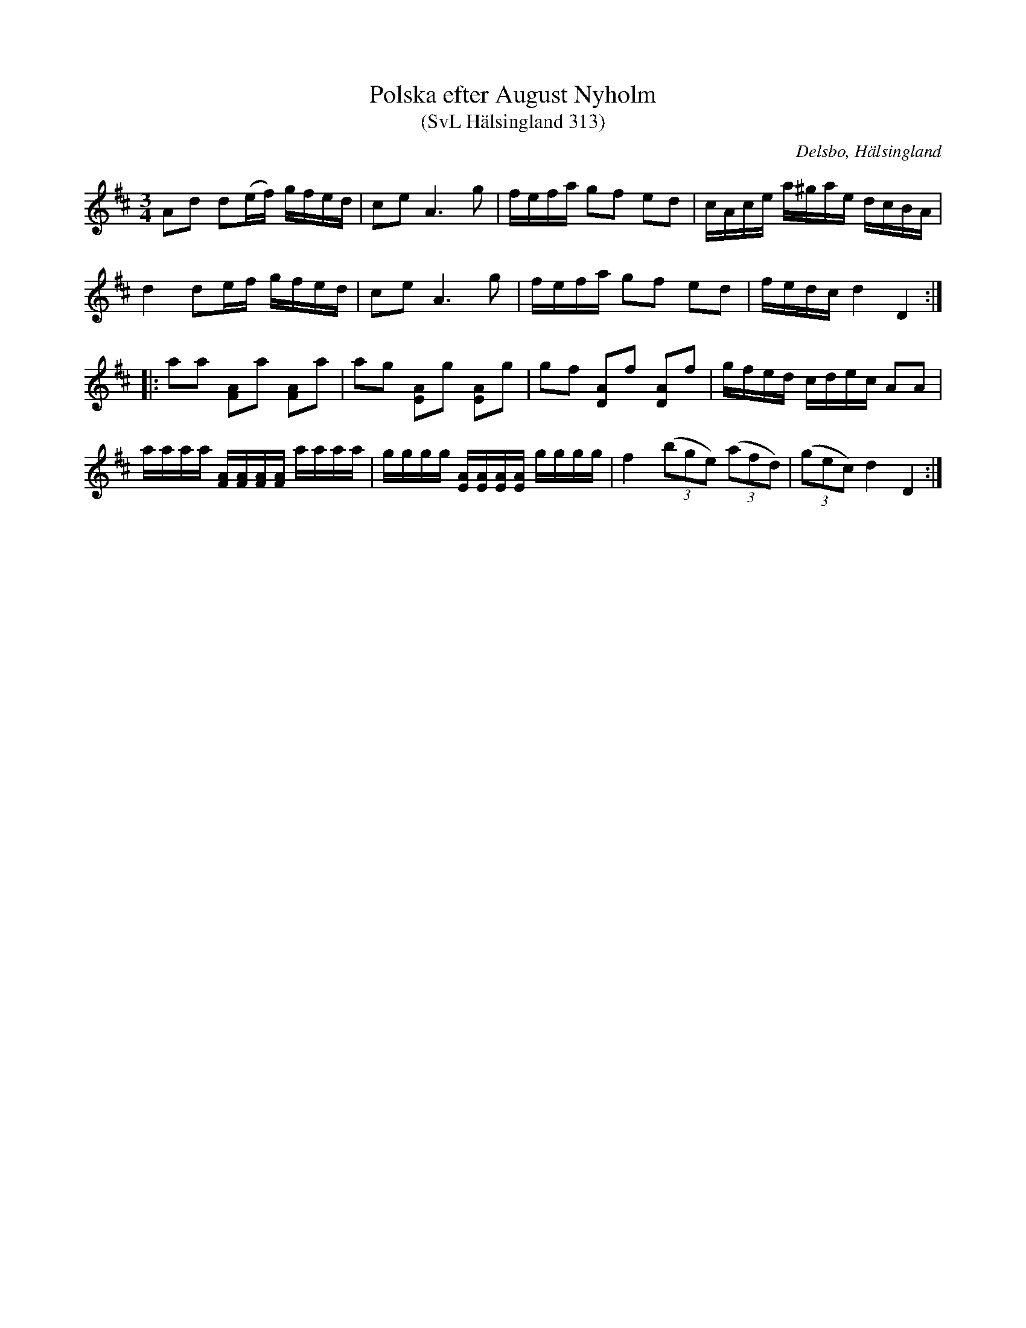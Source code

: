 %%abc-charset utf-8

X:313
T:Polska efter August Nyholm
T:(SvL Hälsingland 313)
R:Polska
O:Delsbo, Hälsingland
S:August Nyholm
B:Svenska Låtar Hälsingland
Z:Till abc Jonas Brunskog
M:3/4
L:1/8
K:D
Ad d(e/f/) g/f/e/d/|ce A3 g|f/e/f/a/ gf ed|c/A/c/e/ a/^g/a/e/ d/c/B/A/|
d2 de/f/ g/f/e/d/|ce A3 g|f/e/f/a/ gf ed|f/e/d/c/ d2 D2:|
|:aa [AF]a [AF]a|ag [EA]g [EA]g|gf [DA]f [DA]f|g/f/e/d/ c/d/e/c/ AA|
a/a/a/a/ [AF]/[AF]/[AF]/[AF]/ a/a/a/a/|g/g/g/g/ [EA]/[EA]/[EA]/[EA]/ g/g/g/g/|f2 ((3bge) ((3afd)|((3gec) d2D2:|

